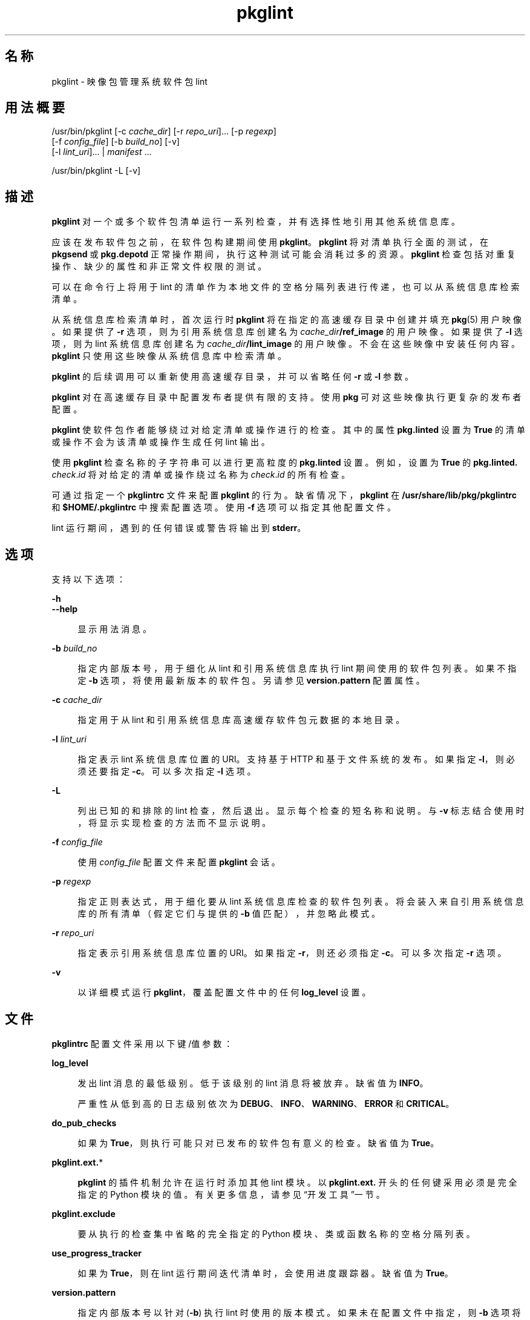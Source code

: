 '\" te
.\" Copyright (c) 2007, 2014, Oracle and/or its affiliates.All rights reserved.
.TH pkglint 1 "2014 年 4 月 29 日" "SunOS 5.11" "用户命令"
.SH 名称
pkglint \- 映像包管理系统软件包 lint

.SH 用法概要


.LP
.nf
/usr/bin/pkglint [-c \fIcache_dir\fR] [-r \fIrepo_uri\fR]\&.\&.\&. [-p \fIregexp\fR]
    [-f \fIconfig_file\fR] [-b \fIbuild_no\fR] [-v]
    [-l \fIlint_uri\fR]\&.\&.\&. | \fImanifest\fR \&.\&.\&.
.fi


.LP
.nf
/usr/bin/pkglint -L [-v]
.fi

.SH 描述

.sp
.LP
\fBpkglint\fR 对一个或多个软件包清单运行一系列检查，并有选择性地引用其他系统信息库。

.sp
.LP
应该在发布软件包之前，在软件包构建期间使用 \fBpkglint\fR。\fBpkglint\fR 将对清单执行全面的测试，在 \fBpkgsend\fR 或 \fBpkg\&.depotd\fR 正常操作期间，执行这种测试可能会消耗过多的资源。\fB pkglint\fR 检查包括对重复操作、缺少的属性和非正常文件权限的测试。

.sp
.LP
可以在命令行上将用于 lint 的清单作为本地文件的空格分隔列表进行传递，也可以从系统信息库检索清单。

.sp
.LP
从系统信息库检索清单时，首次运行时 \fBpkglint\fR 将在指定的高速缓存目录中创建并填充 \fBpkg\fR(5) 用户映像。如果提供了 \fB-r\fR 选项，则为引用系统信息库创建名为 \fI cache_dir\fR\fB/ref_image\fR 的用户映像。如果提供了 \fB-l\fR 选项，则为 lint 系统信息库创建名为 \fI cache_dir\fR\fB/lint_image\fR 的用户映像。不会在这些映像中安装任何内容。\fBpkglint\fR 只使用这些映像从系统信息库中检索清单。

.sp
.LP
\fBpkglint\fR 的后续调用可以重新使用高速缓存目录，并可以省略任何 \fB-r\fR 或 \fB-l\fR 参数。

.sp
.LP
\fBpkglint\fR 对在高速缓存目录中配置发布者提供有限的支持。使用 \fBpkg\fR 可对这些映像执行更复杂的发布者配置。

.sp
.LP
\fBpkglint\fR 使软件包作者能够绕过对给定清单或操作进行的检查。其中的属性 \fB pkg\&.linted\fR 设置为 \fBTrue\fR 的清单或操作不会为该清单或操作生成任何 lint 输出。

.sp
.LP
使用 \fBpkglint\fR 检查名称的子字符串可以进行更高粒度的 \fBpkg\&.linted\fR 设置。例如，设置为 \fBTrue\fR 的 \fBpkg\&.linted\&.\fI check\fR\&.\fIid\fR\fR 将对给定的清单或操作绕过名称为 \fB\fIcheck\fR\&.\fIid \fR\fR 的所有检查。

.sp
.LP
可通过指定一个 \fBpkglintrc\fR 文件来配置 \fBpkglint\fR 的行为。缺省情况下，\fBpkglint\fR 在 \fB/usr/share/lib/pkg/pkglintrc\fR 和 \fB$HOME/\&.pkglintrc \fR 中搜索配置选项。使用 \fB-f\fR 选项可以指定其他配置文件。

.sp
.LP
lint 运行期间，遇到的任何错误或警告将输出到 \fBstderr\fR。

.SH 选项

.sp
.LP
支持以下选项：

.sp
.ne 2
.mk
.na
\fB\fB-h\fR\fR
.ad
.br
.na
\fB\fB--help\fR\fR
.ad
.br
.sp .6
.RS 4n
显示用法消息。
.RE


.sp
.ne 2
.mk
.na
\fB\fB-b\fR \fIbuild_no\fR\fR
.ad
.br
.sp .6
.RS 4n
指定内部版本号，用于细化从 lint 和引用系统信息库执行 lint 期间使用的软件包列表。如果不指定 \fB-b\fR 选项，将使用最新版本的软件包。另请参见 \fBversion\&.pattern \fR 配置属性。
.RE

.sp
.ne 2
.mk
.na
\fB\fB-c\fR \fIcache_dir\fR\fR
.ad
.br
.sp .6
.RS 4n
指定用于从 lint 和引用系统信息库高速缓存软件包元数据的本地目录。
.RE

.sp
.ne 2
.mk
.na
\fB\fB-l\fR \fIlint_uri\fR\fR
.ad
.br
.sp .6
.RS 4n
指定表示 lint 系统信息库位置的 URI。支持基于 HTTP 和基于文件系统的发布。如果指定 \fB-l\fR，则必须还要指定 \fB-c\fR。可以多次指定 \fB-l\fR 选项。
.RE

.sp
.ne 2
.mk
.na
\fB\fB-L\fR\fR
.ad
.br
.sp .6
.RS 4n
列出已知的和排除的 lint 检查，然后退出。显示每个检查的短名称和说明。与 \fB-v\fR 标志结合使用时，将显示实现检查的方法而不显示说明。
.RE

.sp
.ne 2
.mk
.na
\fB\fB-f\fR \fIconfig_file\fR\fR
.ad
.br
.sp .6
.RS 4n
使用 \fI config_file\fR 配置文件来配置 \fBpkglint\fR 会话。
.RE

.sp
.ne 2
.mk
.na
\fB\fB-p\fR \fIregexp\fR\fR
.ad
.br
.sp .6
.RS 4n
指定正则表达式，用于细化要从 lint 系统信息库检查的软件包列表。将会装入来自引用系统信息库的所有清单（假定它们与提供的 \fB-b\fR 值匹配），并忽略此模式。
.RE

.sp
.ne 2
.mk
.na
\fB\fB-r\fR \fIrepo_uri\fR\fR
.ad
.br
.sp .6
.RS 4n
指定表示引用系统信息库位置的 URI。如果指定 \fB-r\fR，则还必须指定 \fB-c\fR。可以多次指定 \fB-r\fR 选项。
.RE

.sp
.ne 2
.mk
.na
\fB\fB-v\fR\fR
.ad
.br
.sp .6
.RS 4n
以详细模式运行 \fBpkglint\fR，覆盖配置文件中的任何 \fBlog_level\fR 设置。
.RE


.SH 文件

.sp
.LP
\fBpkglintrc\fR 配置文件采用以下键/值参数：

.sp
.ne 2
.mk
.na
\fB\fBlog_level\fR\fR
.ad
.br
.sp .6
.RS 4n
发出 lint 消息的最低级别。低于该级别的 lint 消息将被放弃。缺省值为 \fBINFO\fR。
.sp
严重性从低到高的日志级别依次为 \fBDEBUG\fR、\fB INFO\fR、\fBWARNING\fR、\fBERROR\fR 和 \fB CRITICAL\fR。
.RE

.sp
.ne 2
.mk
.na
\fB\fBdo_pub_checks\fR\fR
.ad
.br
.sp .6
.RS 4n
如果为 \fBTrue\fR，则执行可能只对已发布的软件包有意义的检查。缺省值为 \fBTrue\fR。
.RE

.sp
.ne 2
.mk
.na
\fB\fBpkglint\&.ext\&.\fR*\fR
.ad
.br
.sp .6
.RS 4n
\fBpkglint\fR 的插件机制允许在运行时添加其他 lint 模块。以 \fB pkglint\&.ext\&.\fR 开头的任何键采用必须是完全指定的 Python 模块的值。有关更多信息，请参见“开发工具”一节。
.RE

.sp
.ne 2
.mk
.na
\fB\fBpkglint\&.exclude\fR\fR
.ad
.br
.sp .6
.RS 4n
要从执行的检查集中省略的完全指定的 Python 模块、类或函数名称的空格分隔列表。
.RE

.sp
.ne 2
.mk
.na
\fB\fBuse_progress_tracker\fR\fR
.ad
.br
.sp .6
.RS 4n
如果为 \fBTrue\fR，则在 lint 运行期间迭代清单时，会使用进度跟踪器。缺省值为 \fBTrue\fR。
.RE

.sp
.ne 2
.mk
.na
\fB\fBversion\&.pattern\fR\fR
.ad
.br
.sp .6
.RS 4n
指定内部版本号以针对 (\fB-b\fR) 执行 lint 时使用的版本模式。如果未在配置文件中指定，则 \fB-b\fR 选项将使用模式 \fB*,5\&.11-0\&.\fR，并使用分支前缀 0 来匹配 5\&.11 内部版本的所有组件。
.RE


.SH 开发工具

.sp
.LP
扩展 \fBpkglint\fR、子类 \fBpkg\&.lint\&.base\&.Checker\fR 及其子类 \fBManifestChecker \fR、\fBActionChecker\fR 和 \fBContentChecker\fR 执行的检查集。将包含这些类的 Python 模块名称添加到配置文件中的新 \fBpkglint\&.ext\&.\fR 键。

.sp
.LP
这些新子类的实例由 \fBpkglint\fR 在启动时创建。lint 会话过程中，将会调用带有特殊关键字参数 \fB pkglint_id\fR 的每个子类中的方法。这些方法应该与超类中的相应 \fBcheck()\fR 方法具有相同的签名。还应该为方法指定一个 \fBpkglint_desc\fR 属性，该属性用作 \fBpkglint -L\fR 输出的说明。

.sp
.LP
参数可用于 \fBChecker\fR 子类，使这些子类能够调优其行为。建议的参数命名约定为 \fB\fI pkglint_id\fR\&.\fIname\fR\fR。参数值可以存储在配置文件中，或者在使用 \fBLintEngine\&.get_param()\fR 方法检索的清单或操作中访问。从清单访问参数时，将在键名的前面附加前缀 \fBpkg\&.lint\fR，以确保 \fBpkglint\fR 参数不会与任何现有的操作或清单值重叠。

.SH 示例

.LP
\fB示例 1\fR 对特定系统信息库的首次运行

.sp
.LP
对给定系统信息库上首次运行 \fBpkglint\fR 会话。

.sp
.in +2
.nf
$ \fBpkglint -c /space/cache -r http://localhost:10000 mymanifest\&.mf\fR
.fi
.in -2
.sp

.LP
\fB示例 2\fR 对相同系统信息库的后续运行

.sp
.LP
针对示例 1 中使用的同一系统信息库的后续运行。

.sp
.in +2
.nf
$ \fBpkglint -c /space/cache mymanifest-fixed\&.mf\fR
.fi
.in -2
.sp

.LP
\fB示例 3\fR 将 Lint 系统信息库和细化的清单集一起使用

.sp
.LP
将 \fBpkglint\fR 会话和 lint 系统信息库结合运行，并指定要检查的清单的子集。

.sp
.in +2
.nf
$ \fBpkglint -c /space/othercache -l http://localhost:10000 \e\fR
\fB-p \'\&.*firefox\&.*\'\fR
.fi
.in -2
.sp

.LP
\fB示例 4\fR 指定内部版本

.sp
.LP
在详细模式下针对给定的内部版本运行 \fBpkglint\fR 会话。

.sp
.in +2
.nf
$ \fBpkglint -c /space/cache -r http://localhost:10000 \e\fR
\fB-l http://localhost:12000 -b 147 -v\fR
.fi
.in -2
.sp

.LP
\fB示例 5\fR 修改配置文件

.sp
.LP
带有新的 lint 模块的配置文件，排除某些检查。

.sp
.in +2
.nf
$ \fBcat ~/\&.pkglintrc\fR
[pkglint]

log_level = DEBUG
# log_level = INFO

pkglint\&.ext\&.mycheck = org\&.timf\&.mychecks
pkglint\&.ext\&.opensolaris = pkg\&.lint\&.opensolaris
pkglint\&.exclude: pkg\&.lint\&.opensolaris\&.OpenSolarisActionChecker
pkg\&.lint\&.pkglint\&.PkgActionChecker\&.unusual_perms pkg\&.lint\&.pkglint\&.PkgManifestChecker
pkg\&.lint\&.opensolaris\&.OpenSolarisManifestChecker
.fi
.in -2
.sp

.SH 退出状态

.sp
.LP
将返回以下退出值：

.sp
.ne 2
.mk
.na
\fB\fB0\fR\fR
.ad
.RS 6n
.rt
命令成功。
.RE

.sp
.ne 2
.mk
.na
\fB\fB1\fR\fR
.ad
.RS 6n
.rt
一个或多个软件包清单包含 lint 错误。
.RE

.sp
.ne 2
.mk
.na
\fB\fB2\fR\fR
.ad
.RS 6n
.rt
清单中出现 lint 错误以外的错误。例如，可能指定了无效的命令行选项。
.RE

.sp
.ne 2
.mk
.na
\fB\fB99\fR\fR
.ad
.RS 6n
.rt
发生了意外的异常。
.RE


.SH 属性

.sp
.LP
有关下列属性的说明，请参见 \fBattributes\fR(5)：

.sp
.TS
tab() box;
cw(2.75i) |cw(2.75i) 
lw(2.75i) |lw(2.75i) 
.
属性类型属性值
_
可用性\fBpackage/pkg\fR
_
接口稳定性Uncommitted（未确定）
.TE

.SH 另请参见

.sp
.LP
\fBpkg \fR(1)、\fBpkg\&.depotd \fR(1M)、\fBpkgsend\fR(1)、\fBpkg\fR(5)

.sp
.LP
\fBhttps://java\&.net/projects/ips/pages/Home\fR
